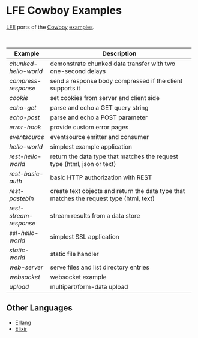 #+OPTIONS: ^:nil
* LFE Cowboy Examples
[[https://github.com/rvirding/lfe][LFE]] ports of the [[https://github.com/ninenines/cowboy][Cowboy]] [[https://github.com/ninenines/cowboy/tree/master/examples][examples]].

#+BEGIN_HTML
<img src="http://ninenines.eu/img/projects/cowboy-home.png" height=160 style="float:left">
<img src="http://docs.lfe.io/images/logos/LispFlavoredErlang-large.png" height=160 style="float:left">
<br style="clear:both;" />
#+END_HTML

| Example              | Description                                          |
|----------------------+------------------------------------------------------|
|                      | <52>                                                 |
| [[chunked-hello-world]]  | demonstrate chunked data transfer with two one-second delays |
| [[compress-response]]    | send a response body compressed if the client supports it |
| [[cookie]]               | set cookies from server and client side              |
| [[echo-get]]             | parse and echo a GET query string                    |
| [[echo-post]]            | parse and echo a POST parameter                      |
| [[error-hook]]           | provide custom error pages                           |
| [[eventsource]]          | eventsource emitter and consumer                     |
| [[hello-world]]          | simplest example application                         |
| [[rest-hello-world]]     | return the data type that matches the request type (html, json or text) |
| [[rest-basic-auth]]      | basic HTTP authorization with REST                   |
| [[rest-pastebin]]        | create text objects and return the data type  that matches the request type (html, text) |
| [[rest-stream-response]] | stream results from a data store                     |
| [[ssl-hello-world]]      | simplest SSL application                             |
| [[static-world]]         | static file handler                                  |
| [[web-server]]           | serve files and list directory entries               |
| [[websocket]]            | websocket example                                    |
| [[upload]]               | multipart/form-data upload                           |

** Other Languages
- [[https://github.com/ninenines/cowboy/tree/master/examples][Erlang]]
- [[https://github.com/joshrotenberg/elixir_cowboy_examples][Elixir]]
